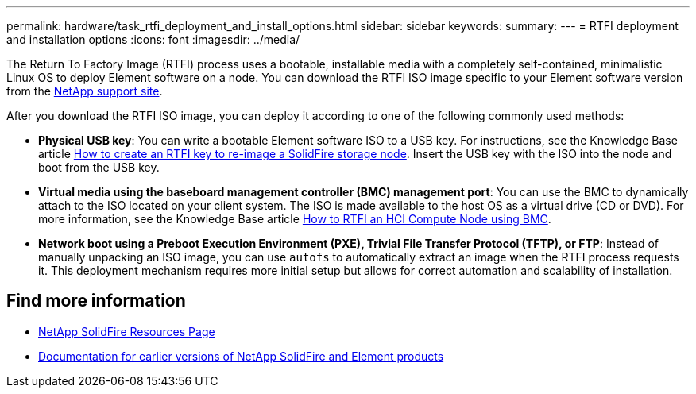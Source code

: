 ---
permalink: hardware/task_rtfi_deployment_and_install_options.html
sidebar: sidebar
keywords:
summary:
---
= RTFI deployment and installation options
:icons: font
:imagesdir: ../media/

[.lead]
The Return To Factory Image (RTFI) process uses a bootable, installable media with a completely self-contained, minimalistic Linux OS to deploy Element software on a node. You can download the RTFI ISO image specific to your Element software version from the https://mysupport.netapp.com/site/products/all/details/element-software/downloads-tab[NetApp support site^].

After you download the RTFI ISO image, you can deploy it according to one of the following commonly used methods:

* *Physical USB key*: You can write a bootable Element software ISO to a USB key. For instructions, see the Knowledge Base article https://kb.netapp.com/Advice_and_Troubleshooting/Hybrid_Cloud_Infrastructure/NetApp_HCI/How_to_create_an_RTFI_key_to_re-image_a_SolidFire_storage_node[How to create an RTFI key to re-image a SolidFire storage node^]. Insert the USB key with the ISO into the node and boot from the USB key.
* *Virtual media using the baseboard management controller (BMC) management port*: You can use the BMC to dynamically attach to the ISO located on your client system. The ISO is made available to the host OS as a virtual drive (CD or DVD).  For more information, see the Knowledge Base article https://kb.netapp.com/Advice_and_Troubleshooting/Hybrid_Cloud_Infrastructure/NetApp_HCI/How_to_RTFI_an_HCI_Compute_Node_via_BMC[How to RTFI an HCI Compute Node using BMC^].
* *Network boot using a Preboot Execution Environment (PXE), Trivial File Transfer Protocol (TFTP), or FTP*: Instead of manually unpacking an ISO image, you can use `autofs` to automatically extract an image when the RTFI process requests it. This deployment mechanism requires more initial setup but allows for correct automation and scalability of installation.

== Find more information
* https://www.netapp.com/data-storage/solidfire/documentation/[NetApp SolidFire Resources Page^]
* https://docs.netapp.com/sfe-122/topic/com.netapp.ndc.sfe-vers/GUID-B1944B0E-B335-4E0B-B9F1-E960BF32AE56.html[Documentation for earlier versions of NetApp SolidFire and Element products^]
